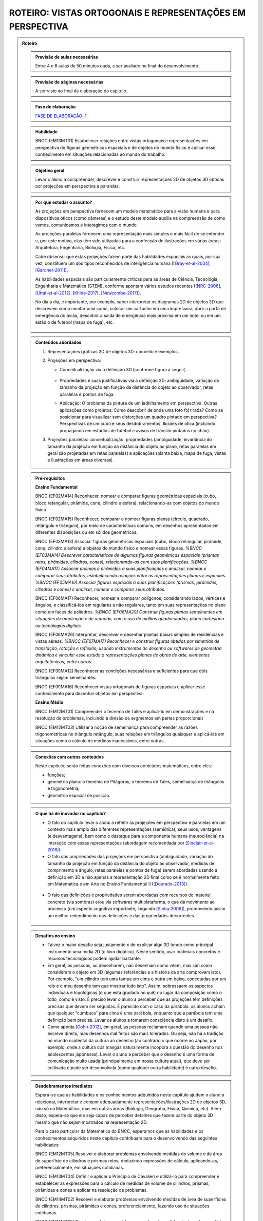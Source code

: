 ****************
ROTEIRO: VISTAS ORTOGONAIS E REPRESENTAÇÕES EM PERSPECTIVA
****************


.. admonition:: Roteiro

   
   .. admonition:: Previsão de aulas necessárias
   
      Entre 4 e 6 aulas de 50 minutos cada, a ser avaliado no final do desenvolvimento.
      
   .. admonition:: Previsão de páginas necessárias
   
      A ser visto no final da elaboração do capítulo.

   .. admonition:: Fase de elaboração
   
      `FASE DE ELABORAÇÃO: 1 <https://github.com/livro-aberto/ensino_medio/issues/10>`_


   .. admonition:: Habilidade

      BNCC (EM13MT01) Estabelecer relações entre vistas ortogonais e representações em perspectiva de figuras geométricas espaciais e de objetos do mundo físico e aplicar esse conhecimento em situações relacionadas ao mundo do trabalho.
      

   .. admonition:: Objetivo geral

      Levar o aluno a compreender, descrever e construir representações 2D de objetos 3D obtidas por projeções em perspectiva e paralelas.      

   .. admonition:: Por que estudar o assunto?
   
 
      As projeções em perspectiva fornecem um modelo matemático para a visão humana e para dispositivos óticos (como câmeras) e o estudo deste modelo auxilia na compreensão de como vemos, comunicamos e interagimos com o mundo.    
      
      As projeções paralelas fornecem uma representação mais simples e mais fácil de se entender e, por este motivo, elas têm sido utilizadas para a confecção de ilustrações em várias áreas: Arquitetura, Engenharia, Biologia, Física, etc.
      
      Cabe observar que estas projeções fazem parte das habilidades espaciais as quais, por sua vez, constituem um dos tipos reconhecidos de inteligência humana ([Gray-et-al-2004]_, [Gardner-2011]_). 
      
      As habilidades espaciais são particularmente críticas para as áreas de Ciência, Tecnologia, Engenharia e Matemática (STEM), conforme apontam vários estudos recentes ([NRC-2006]_, [Uttal-et-al-2012]_, [Khine-2017]_, [Newcombe-2017]_).
      
      No dia a dia, é importante, por exemplo, saber interpretar os diagramas 2D de objetos 3D que descrevem como montar uma cama, colocar um cartucho em uma impressora, abrir a porta de emergência do avião, descobrir a saída de emergência mais próxima em um hotel ou em um estádio de futebol (mapa de fuga), etc. 
      
      
      .. figure:: _resources/dia-a-dia-02.jpg
           :width: 200pt
           :align: center
            

   .. admonition:: Conteúdos abordados
      
      #. Representações gráficas 2D de objetos 3D: conceito e exemplos.
      #. Projeções em perspectiva: 
      
         * Conceitualização via a definição 3D (conforme figura a seguir).

           	    .. figure:: _resources/2017-12-09_19-09-03.jpg

         * Propriedades e suas justificativas via a definição 3D: ambiguidade, variação do tamanho da projeção em função da distância do objeto ao observador, retas paralelas e pontos de fuga.
         
         * Aplicação: O problema da pintura de um ladrilhamento em perspectiva. Outras aplicações como projetos: Como descobrir de onde uma foto foi tirada?  Como se posicionar para visualizar sem distorções um quadro pintado em perspectiva? Perspectivas de um cubo e seus desdobramentos. Ilusões de ótica (incluindo propaganda em estádios de futebol e avisos de trânsito pintados no chão).

         
      #. Projeções paralelas: conceitualização, propriedades (ambiguidade, invariância do tamanho da projeção em função da distância do objeto ao plano, retas paralelas em geral são projetadas em retas paralelas) e aplicações (planta baixa, mapa de fuga, vistas e ilustrações em áreas diversas).
      
      
   .. admonition:: Pré-requisitos
      
      **Ensino Fundamental**
            
      BNCC (EF02MA14) Reconhecer, nomear e comparar figuras geométricas espaciais (cubo, bloco retangular, pirâmide, cone, cilindro e esfera), relacionando-as com objetos do mundo físico.

      BNCC (EF02MA15) Reconhecer, comparar e nomear figuras planas (círculo, quadrado, retângulo e triângulo), por meio de características comuns, em desenhos apresentados em diferentes disposições ou em sólidos geométricos.

      BNCC (EF03MA13) Associar figuras geométricas espaciais (cubo, bloco retangular, pirâmide, cone, cilindro e esfera) a objetos do mundo físico e nomear essas figuras.                     
      `%BNCC (EF03MA14) Descrever características de algumas figuras geométricas espaciais (prismas retos, pirâmides, cilindros, cones), relacionando-as com suas planificações.`    
      `%BNCC (EF04MA17) Associar prismas e pirâmides a suas planificações e analisar, nomear e comparar seus atributos, estabelecendo relações entre as representações planas e espaciais.`
      `%BNCC (EF05MA16) Associar figuras espaciais a suas planificações (prismas, pirâmides, cilindros e cones) e analisar, nomear e comparar seus atributos.`

      BNCC (EF06MA17) Reconhecer, nomear e comparar polígonos, considerando lados, vértices e ângulos, e classificá-los em regulares e não regulares, tanto em suas representações no plano como em faces de poliedros.
      `%BNCC (EF06MA20) Construir figuras planas semelhantes em situações de ampliação e de redução, com o uso de malhas quadriculadas, plano cartesiano ou tecnologias digitais.`

      BNCC (EF06MA26) Interpretar, descrever e desenhar plantas baixas simples de residências e vistas aéreas.     
      `%BNCC (EF07MA17) Reconhecer e construir figuras obtidas por simetrias de translação, rotação e reflexão, usando instrumentos de desenho ou softwares de geometria dinâmica e vincular esse estudo a representações planas de obras de arte, elementos arquitetônicos, entre outros.`

      BNCC (EF09MA12) Reconhecer as condições necessárias e suficientes para que dois triângulos sejam semelhantes.

      BNCC (EF09MA16) Reconhecer vistas ortogonais de figuras espaciais e aplicar esse conhecimento para desenhar objetos em perspectiva.
      
      **Ensino Médio**
      
      BNCC (EM12MT01) Compreender o teorema de Tales e aplicá-lo em demonstrações e na resolução de problemas, incluindo a divisão de segmentos em partes proporcionais
      
      BNCC (EM12MT03) Utilizar a noção de semelhança para compreender as razões trigonométricas no triângulo retângulo, suas relações em triângulos quaisquer e aplicá-las em situações como o cálculo de medidas inacessíveis, entre outras.

   .. admonition:: Conexões com outros conteúdos

      Neste capítulo, serão feitas conexões com diversos conteúdos matemáticos, entre eles:
      
      * funções;
      * geometria plana: o teorema de Pitágoras, o teorema de Tales, semelhança de triângulos e trigonometria;
      * geometria espacial de posição.            

   .. admonition:: O que há de inovador no capítulo?

      * O fato do capitulo levar o aluno a refletir as projeções em perspectiva e paralelas em um contexto mais amplo das diferentes representações (semiótica), seus usos, vantagens (e desvantagens), bem como o destaque para a componente humana (neurociência) na interação com essas representações (abordagem recomendada por [Sinclair-et-al-2016]_).
      
      * O fato das propriedades das projeções em perspectiva (ambiguidade, variação do tamanho da projeção em função da distância do objeto ao observador, medidas de comprimento e ângulo, retas paralelas e pontos de fuga) serem abordadas usando a definição em 3D e não apenas a representação 2D  final como se é normalmente feito em Matemática e em Arte no Ensino Fundamental II ([Dourado-2013]_).
      
      .. figure:: _resources/2017-12-09_19-09-03.jpg
         :width: 250pt
         :align: center
         
      * O fato das definições e propriedades serem abordadas com recursos de material concreto (via sombras) e/ou via softwares multiplataforma, o que dá movimento ao processo (um aspecto cognitivo importante, segundo [Sinha-2009]_), promovendo assim um melhor entendimento das definições e das propriedades decorrentes.
      
      .. figure:: _resources/pro-aba-01-br.*
         :width: 400pt
         :align: center
      
      .. figure:: _resources/pro-aba-02-br.*
         :width: 400pt
         :align: center
            
      .. figure:: _resources/pro-aba-03-br.*
         :width: 400pt
         :align: center
      
      
      

   .. admonition:: Desafios no ensino

      * Talvez o maior desafio seja justamente o de explicar algo 3D tendo como principal instrumento uma mídia 2D (o livro didático). Neste sentido, usar materiais concretos e recursos tecnológicos podem ajudar bastante.
      
      * Em geral, as pessoas, ao desenharem, não desenham como vêem, mas sim como consideram o objeto em 3D (algumas referências e a história da arte comprovam isto). Por exemplo, "um cilindro tem uma tampa em cima e outra em baixo, conectadas por um rolo e o meu desenho tem que mostrar tudo isto". Assim, sobressaem os aspectos individuais e topológicos (o que está grudado no quê) no lugar da composição como o todo, como é visto. É preciso levar o aluno a perceber que as projeções têm definições precisas que devem ser seguidas. É parecido com o caso da parábola: os alunos acham que qualquer "cumbuca" para cima é uma parábola, enquanto que a parábola tem uma definição bem precisa. Levar os alunos a tomarem consciência disto é um desafio.
      
      * Como aponta [Cohn-2012]_, em geral, as pessoas reclamam quando uma pessoa não escreve direito, mas desenhos mal feitos são mais tolerados. Ou seja, não há a tradição no mundo ocidental da cultura ao desenho (ao contrário o que ocorre no Japão, por exemplo, onde a cultura dos mangás naturalmente incopora a questão do desenho nos adolescentes japoneses). Levar o aluno a perceber que o desenho é uma forma de comunicação muito usada (principalmente em nossa cultura atual), que deve ser cultivada e pode ser desenvolvida (como qualquer outra habilidade) é outro desafio.

   .. admonition:: Desdobramentos imediatos

      Espera-se que as habilidades e os conhecimentos adquiridos neste capítulo ajudem o aluno a relacionar, interpretar e compor adequadamente representações/ilustrações 2D de objetos 3D, não só na Matemática, mas em outras áreas (Biologia, Geografia, Física, Química, etc). Além disso, espera-se que ele seja capaz de perceber detalhes que fazem parte do objeto 3D mesmo que não sejam mostrados na representação 2D. 
      
      Para o caso particular da Matemática do BNCC, esperamos que  as habilidades e os conhecimentos adquiridos neste capítulo contribuam para o desenvolvendo das seguintes habilidades:

      BNCC (EM12MT05) Resolver e elaborar problemas envolvendo medidas do volume e de área de superfície de cilindros e prismas retos, deduzindo expressões de cálculo, aplicando-as, preferencialmente, em situações cotidianas.

      BNCC (EM13MT04) Definir e aplicar o Princípio de Cavalieri e utilizá-lo para compreender e estabelecer as expressões para o cálculo de medidas de volume de cilindros, prismas, pirâmides e cones e aplicar na resolução de problemas.
      
      BNCC (EM14MT02) Resolver e elaborar problemas envolvendo medidas de área de superfícies de cilindros, prismas, pirâmides e cones, preferencialmente, fazendo uso de situações cotidianas.
      
      BNCC (EM15MT05) Resolver e elaborar problemas envolvendo medidas de área da superfície e de volume de cilindros, prismas, pirâmides, cones e esferas.
      
      Para a Física do BNCC,  esperamos que  as habilidades e os conhecimentos adquiridos neste capítulo contribuam para o desenvolvendo das seguintes habilidades:
      
      BNCC (EM11CN10) Representar e/ou obter informações de tabelas, esquemas e gráficos de valores de grandezas que caracterizam movimentos ou causas de suas variações; converter tabelas em gráficos e vice-versa; estimar e analisar variações com base nos dados.
      
      BNCC (EM12CN01) Identificar processos de trocas térmicas e mudanças de temperatura, como condução, convecção e irradiação, em ciclos naturais e equipamentos como fornos, refrigeradores e caldeiras, representando esses processos em diagramas e modelos cinéticos.
      
      BNCC (EM12CN08) Representar e/ou obter informações de tabelas, esquemas e gráficos de variações de propriedades e estados térmicos, assim como converter tabelas em gráficos e vice-versa.
      
      BNCC (EM24CN06) Compreender e elaborar diagramas associados à produção e ao consumo de energia, a variação de entalpia e a distribuição de energia pelo planeta.
      
      
   .. admonition:: Abordagem da introdução
   
      A abordagem da introdução será conduzida por meio de uma atividade: os alunos se dividirão em grupos e cada grupo receberá um conjunto de sólidos dispostos (feitos de papel ou canudinhos) de uma certa maneira (algo parecido como na figura a seguir, com oclusão proposital de um sólido com relação a outro). Pede-se então aos alunos que procurem fazer um desenho que retrate o mais fielmente possível o que eles vêem.  
      
      .. figure:: _resources/2017-12-10_10-08-00.jpg
         :width: 200pt
         :align: center
      
      Com esta atividade, o professor poderá ter um panorama e uma posição na escala das habilidades de desenho de seus alunos (conforme [Cox-et-al-1998]_, [Donley-1987]_) e os alunos, pela experiência da atividade, poderão aproveitar melhor a explanação que o professor fará a seguir.

      .. figure:: _resources/2017-12-10_10-19-40.jpg
         :width: 200pt
         :align: center


      Esta explanação tratará das representações pictóricas: conceito, história e finalidades de uso ([Ainsworth-et-al-2011]_, [Saraiva-2017]_), suas especificidades. Para evitar constrangimentos, o professor pode usar imagens análogas às produzidas pelos alunos (e não os desenhos produzidos pelos próprios alunos). Aqui é importante que se deixe claro:
       
      * que a questão de que desenho (representação) usar depende do que se quer com ele e, assim, o desenho estar "adequado" ou "não adequado" depende do contexto (afinal, como disse Picasso: "Levei quatro anos para aprender	 a pintar como Rafael, mas levei a vida toda para aprender a desenhar como uma criança.");
      
      .. figure:: _resources/2017-12-10_11-21-06.jpg
         :width: 200pt
         :align: center
         
      .. figure:: _resources/2017-12-25_20-01-15_1.jpg
         :width: 200pt
         :align: center         
         
      .. figure:: _resources/2017-12-10_11-23-10_1.jpg         
         :width: 200pt
         :align: center
         
      .. figure:: _resources/monalisa-02.jpg         
         :width: 200pt
         :align: center
         
      * que, como qualquer outra habilidade humana, com prática, é possível aprender a desenhar ([Edwards-2005]_);
      
      * que habilidades visuais constituem um dos tipos reconhecidos de inteligência humana ([Gray-et-al-2004]_, [Gardner-2011]_);
      
      * que o desenvolvimento das habilidades espaciais desenvolvem outros tipos de habilidades ([Van-Meter-et-al-2005]_, [Fan-2015]_, [Sinclair-et-al-2016]_, [Khine-2017]_);
      
      * que, além das propriedades matemáticas, as habilidades visuais incluem questões de neurociência, como mostram várias "ilusões" (como a clássica ilusão de Ponzo e a mesa de Shepard);
      
      .. figure:: _resources/ilusao-de-ponzo.png
         :width: 200pt
         :align: center
         
      .. figure:: _resources/shepard-table-01.jpg         
         :width: 200pt
         :align: center
         
      .. figure:: _resources/shepart-table-01.*         
         :width: 200pt
         :align: center
         
      .. figure:: _resources/23795935_10214287958863105_3473076521964057361_n.jpg
         :width: 200pt
         :align: center
         
      * que as representações 2D de objetos 3D podem trazer ambiguidades de representação e que, em muitos casos, o contexto pode ser determinante para uma escolha de interpretação.
      
      .. figure:: _resources/ambiguidade-01.jpg
         :width: 200pt
         :align: center         
         
      A introdução será concluída informando que, no que se seguirá no capítulo, (1) duas representações 2D de objetos 3D serão estudadas, a saber, projeções em perspectiva e projeções paralelas, (2) que estas projeções têm definições precisas e propriedades peculiares que devem ser observadas e que (3) a escolha destas projeções se deve ao fato delas serem utilizadas em vários contextos (que serão vistos), incluindo em aspectos corriqueiros do dia a dia.
                     
   .. admonition:: Dificuldades típicas dos estudantes (distratores)
   
      As dificuldades advêm principalmente de dois fatores: por um lado, as projeções em perspectiva e paralelas são ambiguas (isto é, não injetivas) e não preservam comprimentos, ângulos, proporções, áreas, etc., de modo que as medidas na representação 2D podem não corresponder às medidas do objeto original 3D; por outro lado, não existe a cultura de se praticar a produção de desenhos, de modo que, em geral, quando os alunos são levados a fazer alguma representação 2D de objetos 3D, os desenhos produzidos são algumas vezes ingênuos.     
      
      Um exemplo de distrator típico é apresentado por [Lellis-2009]_: na figura a seguir, é comum um aluno desavisado pensar que entre `A`, `B` e `C`, é o ponto `C` que está mais próximo da reta `r` na configuração 3D (afinal, na projeção paralela, é o que acontece).
      
      .. figure:: _resources/2017-12-10_18-14-52.jpg
         :width: 250pt
         :align: center
         
      Dependendo do ponto de vista, retas que são reversas são projetadas em retas concorrentes, o que também costuma confudir os alunos.
      
      .. figure:: _resources/2017-12-10_21-05-40.jpg
         :width: 250pt
         :align: center
         
      .. figure:: _resources/2017-12-10_21-21-23.jpg         
         :width: 250pt
         :align: center
         
      Outros dois exemplos são dados por [Volkert-2008]_: na primeira figura, a poligonal ligando um vértice do cubo ao ponto médio da aresta pode ser interpretada de várias maneiras diferentes; na segunda figura, os ângulos retos da configuração 3D podem, ao mesmo tempo, na representação 2D, ser desenhados como um ângulo agudo e um ângulo obtuso.
      
      .. figure:: _resources/ambiguidade-02.jpg
         :width: 250pt
         :align: center
         
      Com relação à questão de ângulos, [Fujita-et-al-2017]_ relatam o equívoco de alunos japoneses acharem que, na figura a seguir, o ângulo `MDN` ser reto, o que não é o caso.
      
      .. figure:: _resources/2017-12-10_21-28-52.jpg
         :width: 170pt
         :align: center
      
      O segundo tipo de dificuldade (a do desenho) é relatada por várias referências: [Gutierrez-1998]_, [Passos-2000]_, [Cohn-2012]_.
      
      .. figure:: _resources/2017-12-10_19-28-32.jpg
         :width: 250pt
         :align: center
         
      .. figure:: _resources/23795075_10214262389743893_4084204880383248735_n.jpg         
         :width: 250pt
         :align: center
         
      As propriedades das projeções podem gerar distratores em outras áreas. Por exemplo, em Estatística, o uso de diagramas de setores 3D pode distorcer a percepção visual e, com isto, um leitor desavisado pode pensar que uma determinada classe tem uma frequência que, na verdade, não tem.
      
      .. figure:: _resources/2017-12-11_06-19-46.jpg
         :width: 300pt
         :align: center
      
      
   .. admonition:: Estratégia pedagógica
   
      * Concreto `\rightarrow` Abstrato `\rightarrow` Concreto: iniciar o estudo de cada tipo de projeção com um experimento concreto (estudo das sombras), pensar em um modelo matemático que represente este experimento, estudar as propriedades deste modelo e, de posse deste conhecimento, fazer previsões para o modelo concreto.
      
      * Embora o uso de recursos técnológicos não seja imposto para a condução das atividades, pretende-se estimular o seu uso (1) propondo sugestões de intervenções do professor ao longo das atividades caso haja equipamento disponível; (2) sugerindo exercícios com o uso de recursos tecnológicos para serem feitos "para casa".
   
   .. admonition:: Estrutura
   
      **Atividade Introdutória** 
      
      Ver a seção "Abordagem da Introdução".
      
      **PROJEÇÕES EM PERSPECTIVA**
      
      **Explorando 1**
      
      Atividade com o uso de uma lanterna (pode ser a do celular) para introduzir a noção de uma projeção em perspectiva: os alunos, em grupos, usarão a laterna para projetar a sombra de objetos diferentes (feitos de canudinho ou papel) em um parede. Por meio de passos guiados, com objetos especialmente construídos (figuras geométricas espaciais e do mundo físico), os alunos serão levados a observar as propriedades da projeção: ambiguidade, variação do tamanho da projeção em função da distância do objeto ao observador, ângulos, retas paralelas e pontos de fuga. 
      
      .. figure:: _resources/20171211_102008.jpg
         :width: 300pt
         :align: center
         
         
         
      * Os alunos serão estimulados a investigar se propriedades geométricas como concorrência, paralelismo, razões, medidas de comprimento e ângulo são conservadas ou não por projeções em perspectiva.

      * Uma das atividades que poderia ser feita neste momento é a de tomar triângulos diferentes e tentar dispor a lanterna e o triângulo de forma que a sombra seja um triângulo equilátero!
      
      **Organizando as ideias 1**      
      
      #. Apresentar o modelo matemático 3D associado à experiência da atividade anterior (uma função!). Na experiência o objeto está entre o observador e o plano de projeção, em pinturas e sistemas óticos, é o plano de projeção que está entre o observador e o objeto.
      
          .. figure:: _resources/2017-12-11_10-47-06.jpg
             :width: 250 pt
             :align: center
         
      #. Por meio deste modelo 3D explicar e, para alguns casos mais simples, demonstrar as propriedades da projeção (isto é, ver os aspectos quantitativos das relações métricas usando-se semelhança, por exemplo), procurando sempre conectar o que acontece com a projeção (representação 2D) com o que acontece no modelo 3D, com várias ilustrações. Um exemplo de propriedade que será tratada é a dos pontos de fuga: retas que são paralelas entre si mas não paralelas ao plano de projeção devem ser projetadas em retas que "se encontram no infinito".             	Observa-se que a tradição no Ensino Fundamental II é apenas apresentar as propriedades diretamente na representação 2D sem justificá-las.

          .. figure:: _resources/ponto-de-fuga-01_1.jpg
             :width: 350 pt
             :align: center

      
      **Praticando 1**      
      
      #. O problema da representação de ladrilhos: dá-se a primeira linha de um ladrilhamento e o desafio é completar o restante. Serão abordados o algoritmo dos 2/3 (usando por vários pintores) e suas limitações e a solução dada por perspectiva. 

          .. figure:: _resources/2017-12-11_10-56-02.jpg
             :width: 250 pt
             :align: center
      
      #. Os alunos receberão cópias de várias ilustrações e fotos, de épocas e culturas diferentes, para investigar a presença ou não da perspectiva.

          .. figure:: _resources/perspectiva-01.jpg
             :width: 250 pt
             :align: center
             
          .. figure:: _resources/Hogarth-satire-on-false-pespective-1753.jpg
             :width: 250 pt
             :align: center
             

      
      #. A construção de uma casinha passo a passo seguindo as regras da perspectiva.
      
          .. figure:: _resources/casinha-03.jpg
             :width: 250 pt
             :align: center
      		
      **Aplicações 1: quadro informativo** 
      
      Apresentar algumas aplicações das projeções em perspectiva.
      
          .. figure:: _resources/aplicacoes-01.jpg
             :width: 350 pt
             :align: center
      
      
      
      **PROJEÇÕES PARALELAS**
      
      **Explorando 2**

      Atividade externa com o uso dos raios solares para introduzir a noção de uma projeção paralela (pode-se supor que, devido à distância da Terra ao Sol, estes raios solares chegam paralelos). Por meio de passos guiados, com objetos especialmente construídos (figuras geométricas espaciais e do mundo físico), os alunos serão levados a observar as propriedades das sombras destes objetos no chão ou em algum anteparo: ambiguidade, variação do tamanho da projeção em função da distância do objeto ao observador, ângulos e retas paralelas.
      
      .. figure:: _resources/paralela-01.jpg
         :width: 300pt
         :align: center
                           
      * Os alunos serão estimulados a investigar se propriedades geométricas como concorrência, paralelismo, razões, medidas de comprimento e ângulo são conservadas ou não por projeções paralelas.

      * Uma das atividades que poderia ser feita neste momento é a de tomar triângulos diferentes e tentar dispor o anteparo e o triângulo de forma que a sombra seja um triângulo equilátero!
      
      **Organizando as ideias 2**      
      
      #. Apresentar o modelo matemático 3D associado à experiência da atividade anterior (uma função!). 
      
          .. figure:: _resources/paralela-02.jpg
             :width: 250 pt
             :align: center
         
      #. Por meio deste modelo 3D explicar e, para alguns casos mais simples, demonstrar as propriedades da projeção (isto é, ver os aspectos quantitativos das relações métricas usando-se o Teorema de Tales, por exemplo), procurando sempre conectar o que acontece com a projeção (representação 2D) com o que acontece no modelo 3D, com várias ilustrações.
      
      #. Apresentar as projeções ortogonais como um caso particular das projeções paralelas e, em seguida, apresentar os conceitos de vistas.

          .. figure:: _resources/vistas-01.jpg
             :width: 250 pt
             :align: center


      **Praticando 2**      
      
      #. Exercícios envolvendo vistas: dadas as vistas, determinar o objeto e vice-versa; objetos diferentes que tem a mesma vista.
      
          .. figure:: _resources/2017-12-11_20-27-42.jpg
             :width: 250 pt
             :align: center
             
          .. figure:: _resources/vistas-03.jpg
             :width: 250pt
             :align: center
      
      
      #. Exercícios envolvendo os distratores.
      
          .. figure:: _resources/2017-12-10_18-14-52.jpg
             :width: 200pt
             :align: center
      
      
      #. Um ou dois exercícios de rotação.
      
          .. figure:: _resources/mental-rotation-02.jpg
             :width: 200pt
             :align: center
      
      
      #. Exercícios para desenvolver a capacidade de desenhar projeções paralelas de alguns sólidos geométricos espaciais (a partir de descrições verbais como um cilindro reto cuja altura é igual a medida do diâmetro da base; pirâmides; tronco de pirâmides).
      
      #. Exercícios contrastando as propriedades dos dois tipos de projeções (em particular, a "vista" de um sólido 3D não é como a mesma coisa de como se vê o sólido de uma determinada posição).
      
      **Aplicações 2: quadro informativo** 
      
      Apresentar algumas aplicações das projeções paralelas.
            
          .. figure:: _resources/aplicacoes-02.jpg
             :width: 350 pt
             :align: center
            
            

      **EXERCÍCIOS DO ENEM E DE OUTRAS AVALIAÇÕES**
      
          .. figure:: _resources/enem-01.jpg
             :width: 250pt
             :align: center

          .. figure:: _resources/enem-02.jpg
             :width: 250pt
             :align: center

          .. figure:: _resources/enem-04.png
             :width: 250pt
             :align: center

          .. figure:: _resources/enem-05.png
             :width: 250pt
             :align: center

            
  
   .. admonition:: Aprofundamentos
   
      * Explorar outros tipos de projeção. Um caso interessante que pode ser explorado é a projeção cartográfica, tipo de projeção utilizada na cartografia para construir mapas. Neste caso, construir um mapa consiste em fazer corresponder a cada ponto da Terra, um único ponto no mapa (função!). As projeções cartográficas podem ser classificadas de diversas formas, sendo uma delas de acordo com a superfície de projeção: plana, cilíndrica e cônica. 
         
          .. figure:: _resources/projecao-cartografica-01.jpg
             :width: 250 pt
             :align: center     
   
   .. admonition:: Sugestões de leituras e projetos aplicados

      * De onde a foto foi tirada? De onde corretamente observar uma pintura em perspectiva?
      
      * Ilusões de ótica decorrentes de projeções em perspectiva
      
          .. figure:: _resources/sujihara-02.*
             :width: 200pt
             :align: center
             
          .. figure:: _resources/ezgif-4-7c3b461d5e.*
             :width: 200pt
             :align: center

          .. figure:: _resources/ezgif-4-865c0ed686.*
             :width: 200pt
             :align: center


      * Anamorfose plana: diversão, sinalização, propaganda.
            
          .. figure:: _resources/anamorfose-01.jpg
             :width: 200pt
             :align: center
      
      * Video mapping: projetor + smartphone.      
      
      * Construção de um perspectógrafo de Dürer com um apontador laser.
      
      * História da projeção em perspectiva.
      
      * Truques de perspectiva no cinema: Zoom Dolly (efeito Vertigo) e perspectiva forçada.
      
      * Joguinhos para treinar a visualização.

          .. figure:: _resources/jogos-01.jpg
             :width: 200pt
             :align: center

      * Moon terminator illusion.
      
          .. figure:: _resources/moon-terminator-illusion.jpg
             :width: 200pt
             :align: center

      * Razões cruzadas: o que as projeções em perspectiva preservam?
      
          .. figure:: _resources/2017-12-15_09-34-56.jpg
             :width: 200pt
             :align: center      


      * Recomendação de leitura: Flores, C. R. (2007) Olhar, Saber, Representar: Sobre A Aepresentação em Perspectiva. São Paulo: Musa Editora. 
      
      * Geometrias não euclidianas tendo geometria projetiva como ponto de partida.
      
      * Teatro das sombras: <http://mrl.snu.ac.kr/research/ProjectShadowTheatre/ShadowTheatre.htm>.

         .. figure:: _resources/2017-12-18_12-35-06.jpg
             :width: 250pt
             :align: center      


      * Tira-teima (Juiz Virtual): <https://www.visgraf.impa.br/juizvirtual/>.
      
          .. figure:: _resources/2017-12-18_12-06-27.jpg
             :width: 200pt
             :align: center      
             
      * Ressonância e tomografia como projeções (uma inversível, a outra não). Ultrasonografia.

          .. figure:: _resources/2017-12-18_13-30-47.jpg
             :width: 200pt
             :align: center      
      
      * Conexão com Filosofia: a alegoria da caverna em "A República" de Platão.

          .. figure:: _resources/mito-da-caverna2.jpg
             :width: 200pt
             :align: center
             
      * Conexão com Artes: o motivo da sombra como origem do desenho.
      
        A estranha ideia de que se começou a desenhar contornando uma sombra surge em dois textos clássicos do séc. I, publicados com poucos anos de intervalo entre eles. No livro X da Institutio Oratoria (95), Quintiliano diz que, se todos se tivessem limitado a imitar os seus predecessores, “não haveria poesia superior à de Livius Andronicus, nem em História nada que ultrapassasse os Anais dos Pontifícios; os nossos barcos seriam ainda jangadas e a arte da pintura limitar-se-ia a contornar com um risco as sombras que projetam os corpos à luz do sol[2]”. No capítulo 12 do livro XXXV da sua História Natural (77-79), Plínio, o Velho, conta que Cora, a filha de um oleiro de Sicião chamado Butades, traçou numa parede o contorno da sombra nela projetada pelo rosto de um rapaz por quem estava apaixonada e que partia para o estrangeiro. O gravador alemão Joachim von Sandrart publica em 1675, na sua Teutsche Academie, uma gravura representando os dois textos fundadores da ideia. A imagem de Quintiliano, que era muito mais simples, nunca se tornou um motivo da pintura europeia; a de Plínio, porém, que era muito mais sedutora pela história de amor que incluía, foi, desde essa altura, pintada várias de vezes (fonte: <http://llindegaard.blogspot.com.br/2015/02/o-motivo-da-sombra-como-origem-do.html>, ver também [Stoichita-1999]_).

          .. figure:: _resources/vol1_mw11.jpg
             :width: 200pt
             :align: center               

   .. admonition:: Referências bibliográficas

      .. [Ainsworth-et-al-2011] Ainsworth, S. E.;Prain, V.;  Tytler, R. (2011). Drawing To Learn in Science. Science, n. 333 (6046), p. 1096-1097.
      
      .. [Cohn-2012] Cohn, N. (2012). Explaining ‘I Can’t Draw’: Parallels between The Structure and Development of Language and Drawing. Human Development, v. 55, p. 167–192.

      .. [Cox-et-al-1998] Cox, M. V.; Perara, J. (1998). Children's Observational Drawings: A Nine‐Point Scale for Scoring Drawings of A Cube. Educational Psychology: An International Journal of Experimental Educational Psychology, v. 18, n. 3, p. 309-317.
      
      .. [Donley-1987] Donley, S. K. (1987). Perspectives Drawing Development in Children. Disponível em: <http://www.learningdesign.com/Portfolio/DrawDev/kiddrawing.html>.            
      
      .. [Dourado-2013] Dourado, M. S. (2013). Geometria Espacial e Projeções em Perspectiva: Um Relato de Prática no Nono Ano do Ensino Fundamental. Dissertação de Mestrado, PROFMAT, Universidade Federal Fluminense.
      
      .. [Edwards-2005] Edwards, B. Desenhando Com o Lado Direito do Cérebro. Oitava edição, Ediouro.
      
      .. [Fan-2015] Fan, J. E. (2015). Drawing to Learn: How Producing Graphical Representations Enhances Scientific Thinking. Translational Issues in Psychological Science, American Psychological Association, v. 1, n. 2, p. 170–181.

      .. [Gardner-2011] Gardner, H. (2011). Frames of Mind: The Theory of Multiple Intelligences. Basic Books.
      
      .. [Gray-et-al-2004] Gray, J.R.; Thompson P. M. (2004). "Neurobiology of Intelligence: Science and Ethics”. Nature Reviews Neuroscience, v. 5/6, p. 471-482.
      
      .. [Gutierrez-1998] Gutiérrez, A. (1998). Las Representaciones Planas de Cuerpos 3-Dimensionales En La Enseñanza de La Geometría Espacial. Revista EMA, v. 3, n. 3, p. 193-220.
      
      .. [Fujita-et-al-2017] Fujita, T. et al. (2017). Students’ Geometric Thinking with Cube Representations: Assessment Framework and Empirical Evidence. The Journal of Mathematical Behavior, v. 46, p. 96-111.
      
      .. [Lellis-2009] Lellis, M. (2009). Desenho em Perspectiva no Ensino Fundamental – Considerações Sobre Uma Experiência. Seminários de Ensino de Matemática (SEMA), Primeiro Semestre de 2009 (Ano II), Programa de Pós-Graduação da Faculdade de Educação da Universidade de S˜ao Paulo, 2009. Disponível em: <https://goo.gl/77Unkk>. 
      
      .. [Khine-2017] Khine, M. S. (2017). Visual-Spatial Ability in STEM Educaton: Transforming Research into Practice. Springer-Verlag.
      
      .. [NRC-2006] National Research Council. (2006). Learning To Think Spatially. The National Academies Press, Washington, D.C..

      .. [Newcombe-2017] Newcombe, N. (2017). Harnessing Spatial Thinking to Support STEM Learning.  OECD Education Working Papers, n. 161, OECD Publishing, Paris. Disponível em: <https://goo.gl/kyiJ4z>.
      
      .. [Passos-2000] Passo, C. L. B. (2000). Representações, Interpretações e Prática Pedagógica: A Geometria na Sala de Aula. Tese de doutorado, Faculdade de Educação, Universidade Estadual de Campinas.
      
      .. [Saraiva-2017] Saraiva, E. M. S. C. (2017). Estudo do Papel da Representação Visual no Contexto da Mediação dos Professores de Ciências Físicas. Tese de doutorado, Universidade de Trás-os-Montes e Alto Douro, Portugal.
      
      .. [Sinclair-et-al-2016] Sinclair, N. et al. (2016). Recent Research On Geometry Education: An ICME‑13 Survey Team Report. ZDM Mathematics Education, v. 48, p. 691-719.
      
      .. [Sinha-2009] Sinha, P. (2009). Pawan Sinha em Como O Cérebro Aprender A Ver. Palestra TED. Disponível em: <https://goo.gl/eDZKYo>.
      
      .. [Stoichita-1999] Stoichita, V. I. (1999). A Short History of The Shadow. Reaktion Books.
      
      .. [Sugihara-2000] Sugihara, K. (2000). "Impossible Objects" Are Not Necessarily Impossible: Mathematical Study on Optical Illusion. Em: Akiyama, J.; Kano, M.;  Urabe, M. (Eds.). JCDCG’98, LNCS 1763, p. 305−316, Springer-Verlag.

      .. [Uttal-et-al-2012]  Uttal, D. H.; Cohen, C. A. (2012). Spatial Thinking and STEM Education: When, Why, and How? Em: Ross, B. H. The Psychology of Learning and Motivation, v. 57, Elsevier.
      
      .. [Van-Meter-et-al-2005] Van Meter, P.; Garner, J. (2005). The Promise and Practice of Learner-Generated Drawing: Literature Review and Synthesis. Educational Psychology Review, v. 17, n. 4, p. 285-325.
      
      .. [Volkert-2008] Volkert, K. (2008). The Problem of Solid Geometry. Symposium on the Occasion of the 100th Anniversary of ICMI, Rome. Disponível em: <https://goo.gl/Kt5g5C>.


